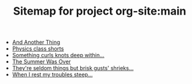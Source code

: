 #+TITLE: Sitemap for project org-site:main

- [[file:index.org][And Another Thing]]
- [[file:poems.2024-02-23.org][Physics class shorts]]
- [[file:poems.2024-02-19.org][Something curls knots deep within...]]
- [[file:stories.2021-10-01.org][The Summer Was Over]]
- [[file:poems.2024-02-07.org][They're seldom things but brisk gusts' shrieks...]]
- [[file:poems.2024-02-04.org][When I rest my troubles steep...]]